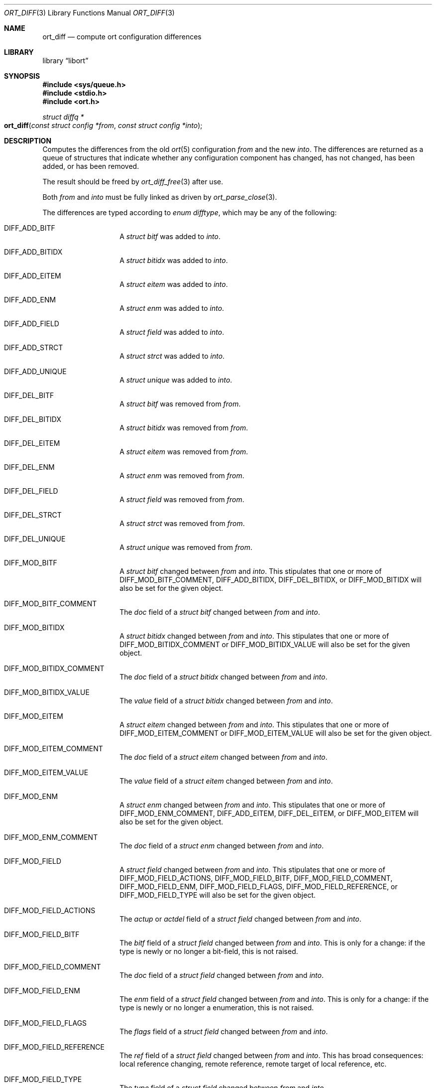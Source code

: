 .\"	$Id$
.\"
.\" Copyright (c) 2020 Kristaps Dzonsons <kristaps@bsd.lv>
.\"
.\" Permission to use, copy, modify, and distribute this software for any
.\" purpose with or without fee is hereby granted, provided that the above
.\" copyright notice and this permission notice appear in all copies.
.\"
.\" THE SOFTWARE IS PROVIDED "AS IS" AND THE AUTHOR DISCLAIMS ALL WARRANTIES
.\" WITH REGARD TO THIS SOFTWARE INCLUDING ALL IMPLIED WARRANTIES OF
.\" MERCHANTABILITY AND FITNESS. IN NO EVENT SHALL THE AUTHOR BE LIABLE FOR
.\" ANY SPECIAL, DIRECT, INDIRECT, OR CONSEQUENTIAL DAMAGES OR ANY DAMAGES
.\" WHATSOEVER RESULTING FROM LOSS OF USE, DATA OR PROFITS, WHETHER IN AN
.\" ACTION OF CONTRACT, NEGLIGENCE OR OTHER TORTIOUS ACTION, ARISING OUT OF
.\" OR IN CONNECTION WITH THE USE OR PERFORMANCE OF THIS SOFTWARE.
.\"
.Dd $Mdocdate$
.Dt ORT_DIFF 3
.Os
.Sh NAME
.Nm ort_diff
.Nd compute ort configuration differences
.Sh LIBRARY
.Lb libort
.Sh SYNOPSIS
.In sys/queue.h
.In stdio.h
.In ort.h
.Ft "struct diffq *"
.Fo ort_diff
.Fa "const struct config *from"
.Fa "const struct config *into"
.Fc
.Sh DESCRIPTION
Computes the differences from the old
.Xr ort 5
configuration
.Fa from
and the new
.Fa into .
The differences are returned as a queue of structures that indicate
whether any configuration component has changed, has not changed, has
been added, or has been removed.
.Pp
The result should be freed by
.Xr ort_diff_free 3
after use.
.Pp
Both
.Fa from
and
.Fa into
must be fully linked as driven by
.Xr ort_parse_close 3 .
.Pp
The differences are typed according to
.Vt "enum difftype" ,
which may be any of the following:
.Bl -tag -width Ds -offset indent
.It Dv DIFF_ADD_BITF
A
.Vt "struct bitf"
was added to
.Fa into .
.It Dv DIFF_ADD_BITIDX
A
.Vt "struct bitidx"
was added to
.Fa into .
.It Dv DIFF_ADD_EITEM
A
.Vt "struct eitem"
was added to
.Fa into .
.It Dv DIFF_ADD_ENM
A
.Vt "struct enm"
was added to
.Fa into .
.It Dv DIFF_ADD_FIELD
A
.Vt "struct field"
was added to
.Fa into .
.It Dv DIFF_ADD_STRCT
A
.Vt "struct strct"
was added to
.Fa into .
.It Dv DIFF_ADD_UNIQUE
A
.Vt "struct unique"
was added to
.Fa into .
.It Dv DIFF_DEL_BITF
A
.Vt "struct bitf"
was removed from
.Fa from .
.It Dv DIFF_DEL_BITIDX
A
.Vt "struct bitidx"
was removed from
.Fa from .
.It Dv DIFF_DEL_EITEM
A
.Vt "struct eitem"
was removed from
.Fa from .
.It Dv DIFF_DEL_ENM
A
.Vt "struct enm"
was removed from
.Fa from .
.It Dv DIFF_DEL_FIELD
A
.Vt "struct field"
was removed from
.Fa from .
.It Dv DIFF_DEL_STRCT
A
.Vt "struct strct"
was removed from
.Fa from .
.It Dv DIFF_DEL_UNIQUE
A
.Vt "struct unique"
was removed from
.Fa from .
.It Dv DIFF_MOD_BITF
A
.Vt "struct bitf"
changed between
.Fa from
and
.Fa into .
This stipulates that one or more of
.Dv DIFF_MOD_BITF_COMMENT ,
.Dv DIFF_ADD_BITIDX ,
.Dv DIFF_DEL_BITIDX ,
or
.Dv DIFF_MOD_BITIDX
will also be set for the given object.
.It Dv DIFF_MOD_BITF_COMMENT
The
.Va doc
field of a
.Vt "struct bitf"
changed between
.Fa from
and
.Fa into .
.It Dv DIFF_MOD_BITIDX
A
.Vt "struct bitidx"
changed between
.Fa from
and
.Fa into .
This stipulates that one or more of
.Dv DIFF_MOD_BITIDX_COMMENT
or
.Dv DIFF_MOD_BITIDX_VALUE
will also be set for the given object.
.It Dv DIFF_MOD_BITIDX_COMMENT
The
.Va doc
field of a
.Vt "struct bitidx"
changed between
.Fa from
and
.Fa into .
.It Dv DIFF_MOD_BITIDX_VALUE
The
.Va value
field of a
.Vt "struct bitidx"
changed between
.Fa from
and
.Fa into .
.It Dv DIFF_MOD_EITEM
A
.Vt "struct eitem"
changed between
.Fa from
and
.Fa into .
This stipulates that one or more of
.Dv DIFF_MOD_EITEM_COMMENT
or
.Dv DIFF_MOD_EITEM_VALUE
will also be set for the given object.
.It Dv DIFF_MOD_EITEM_COMMENT
The
.Va doc
field of a
.Vt "struct eitem"
changed between
.Fa from
and
.Fa into .
.It Dv DIFF_MOD_EITEM_VALUE
The
.Va value
field of a
.Vt "struct eitem"
changed between
.Fa from
and
.Fa into .
.It Dv DIFF_MOD_ENM
A
.Vt "struct enm"
changed between
.Fa from
and
.Fa into .
This stipulates that one or more of
.Dv DIFF_MOD_ENM_COMMENT ,
.Dv DIFF_ADD_EITEM ,
.Dv DIFF_DEL_EITEM ,
or
.Dv DIFF_MOD_EITEM
will also be set for the given object.
.It Dv DIFF_MOD_ENM_COMMENT
The
.Va doc
field of a
.Vt "struct enm"
changed between
.Fa from
and
.Fa into .
.It Dv DIFF_MOD_FIELD
A
.Vt "struct field"
changed between
.Fa from
and
.Fa into .
This stipulates that one or more of
.Dv DIFF_MOD_FIELD_ACTIONS ,
.Dv DIFF_MOD_FIELD_BITF ,
.Dv DIFF_MOD_FIELD_COMMENT ,
.Dv DIFF_MOD_FIELD_ENM ,
.Dv DIFF_MOD_FIELD_FLAGS ,
.Dv DIFF_MOD_FIELD_REFERENCE ,
or
.Dv DIFF_MOD_FIELD_TYPE
will also be set for the given object.
.It Dv DIFF_MOD_FIELD_ACTIONS
The
.Va actup
or
.Va actdel
field of a
.Vt "struct field"
changed between
.Fa from
and
.Fa into .
.It Dv DIFF_MOD_FIELD_BITF
The
.Va bitf
field of a
.Vt "struct field"
changed between
.Fa from
and
.Fa into .
This is only for a change: if the type is newly or no longer a
bit-field, this is not raised.
.It Dv DIFF_MOD_FIELD_COMMENT
The
.Va doc
field of a
.Vt "struct field"
changed between
.Fa from
and
.Fa into .
.It Dv DIFF_MOD_FIELD_ENM
The
.Va enm
field of a
.Vt "struct field"
changed between
.Fa from
and
.Fa into .
This is only for a change: if the type is newly or no longer a
enumeration, this is not raised.
.It Dv DIFF_MOD_FIELD_FLAGS
The
.Va flags
field of a
.Vt "struct field"
changed between
.Fa from
and
.Fa into .
.It Dv DIFF_MOD_FIELD_REFERENCE
The
.Va ref
field of a
.Vt "struct field"
changed between
.Fa from
and
.Fa into .
This has broad consequences: local reference changing, remote reference,
remote target of local reference, etc.
.It Dv DIFF_MOD_FIELD_TYPE
The
.Va type
field of a
.Vt "struct field"
changed between
.Fa from
and
.Fa into .
.It Dv DIFF_MOD_STRCT
A
.Vt "struct strct"
changed between
.Fa from
and
.Fa into .
This stipulates that one or more of
.Dv DIFF_ADD_FIELD ,
.Dv DIFF_ADD_UNIQUE ,
.Dv DIFF_DEL_FIELD ,
.Dv DIFF_DEL_UNIQUE ,
.Dv DIFF_MOD_FIELD ,
or
.Dv DIFF_MOD_STRCT_COMMENT ,
will also be set for the given object.
.It Dv DIFF_MOD_STRCT_COMMENT
The
.Va doc
field of a
.Vt "struct strct"
changed between
.Fa from
and
.Fa into .
.It Dv DIFF_SAME_BITF
The
.Vt "struct bitf"
did not change.
.It Dv DIFF_SAME_BITIDX
The
.Vt "struct bitidx"
did not change.
.It Dv DIFF_SAME_EITEM
The
.Vt "struct eitem"
did not change.
.It Dv DIFF_SAME_ENM
The
.Vt "struct enm"
did not change.
.It Dv DIFF_SAME_FIELD
The
.Vt "struct field"
did not change.
.It Dv DIFF_SAME_STRCT
The
.Vt "struct strct"
did not change.
.El
.Pp
The returned structure is a queue of
.Vt struct diff ,
which consists of the following:
.Bl -tag -width Ds -offset indent
.It Va "enum difftype type"
The type of change (or non-change).
This affects which of the following union fields will be set.
.It Va "<anon union>"
This is a union consisting of the following:
.Bl -tag -width Ds
.It Va "const struct bitf *bitf"
Set by
.Dv DIFF_ADD_BITF
and
.Dv DIFF_DEL_BITF .
.It Va "struct diff_bitf bitf_pair"
Set by
.Dv DIFF_MOD_BITF ,
.Dv DIFF_MOD_BITF_COMMENT ,
and
.Dv DIFF_SAME_BITF .
.It Va "const struct bitidx *bitidx"
Set by
.Dv DIFF_ADD_BITIDX
and
.Dv DIFF_DEL_BITIDX .
.It Va "struct diff_bitidx bitidx_pair"
Set by
.Dv DIFF_MOD_BITIDX ,
.Dv DIFF_MOD_BITIDX_COMMENT ,
.Dv DIFF_MOD_BITIDX_VALUE ,
and
.Dv DIFF_SAME_BITIDX .
.It Va "const struct enm *enm"
Set by
.Dv DIFF_ADD_ENM
and
.Dv DIFF_DEL_ENM .
.It Va "struct diff_enm enm_pair"
Set by
.Dv DIFF_MOD_ENM ,
.Dv DIFF_MOD_ENM_COMMENT ,
and
.Dv DIFF_SAME_ENM .
.It Va "const struct eitem *eitem"
Set by
.Dv DIFF_ADD_EITEM
and
.Dv DIFF_DEL_EITEM .
.It Va "struct diff_eitem eitem_pair"
Set by
.Dv DIFF_MOD_EITEM ,
.Dv DIFF_MOD_EITEM_COMMENT ,
.Dv DIFF_MOD_EITEM_VALUE ,
and
.Dv DIFF_SAME_EITEM .
.It Va "const struct field *field"
Set by
.Dv DIFF_ADD_FIELD
and
.Dv DIFF_DEL_FIELD .
.It Va "struct diff_field field_pair"
Set by
.Dv DIFF_MOD_FIELD ,
.Dv DIFF_MOD_FIELD_ACTIONS ,
.Dv DIFF_MOD_FIELD_BITF ,
.Dv DIFF_MOD_FIELD_COMMENT ,
.Dv DIFF_MOD_FIELD_ENM ,
.Dv DIFF_MOD_FIELD_FLAGS ,
.Dv DIFF_MOD_FIELD_REFERENCE ,
.Dv DIFF_MOD_FIELD_TYPE ,
and
.Dv DIFF_SAME_FIELD .
.It Va "const struct strct *strct"
Set by
.Dv DIFF_ADD_STRCT
and
.Dv DIFF_DEL_STRCT .
.It Va "struct diff_strct strct_pair"
Set by
.Dv DIFF_MOD_STRCT ,
.Dv DIFF_MOD_STRCT_COMMENT ,
and
.Dv DIFF_SAME_FIELD .
.It Va "const struct unique *unique"
Set by
.Dv DIFF_ADD_UNIQUE
and
.Dv DIFF_DEL_UNIQUE .
.El
.El
.Pp
A configuration that has not changed at all will consists solely of
.Dv DIFF_SAME_BITF ,
.Dv DIFF_SAME_BITIDX ,
.Dv DIFF_SAME_ENM ,
.Dv DIFF_SAME_EITEM ,
.Dv DIFF_SAME_FIELD ,
and
.Dv DIFF_SAME_STRCT
entries.
.\" The following requests should be uncommented and used where appropriate.
.\" .Sh CONTEXT
.\" For section 9 functions only.
.Sh RETURN VALUES
Returns the queue of differences or
.Dv NULL
on memory allocation failure.
.\" For sections 2, 3, and 9 function return values only.
.\" .Sh ENVIRONMENT
.\" For sections 1, 6, 7, and 8 only.
.\" .Sh FILES
.\" .Sh EXIT STATUS
.\" For sections 1, 6, and 8 only.
.\" .Sh EXAMPLES
.\" The following parses standard input and repeats the parsed, canonicalised
.\" configuration on standard output.
.\" .Bd -literal -offset indent
.\" struct config *cfg;
.\"
.\" if ((cfg = ort_config_alloc()) == NULL)
.\" 	err(1, NULL);
.\" if (!ort_parse_file(cfg, stdin, "<stdin>");
.\" 	errx(1, "ort_parse_file");
.\" if (!ort_parse_close(cfg))
.\" 	errx(1, "ort_parse_close");
.\" if (!ort_write_file(stdout, cfg))
.\" 	errx(1, "ort_write_file");
.\"
.\" ort_config_free(cfg);
.\" .Ed
.\" .Sh DIAGNOSTICS
.\" For sections 1, 4, 6, 7, 8, and 9 printf/stderr messages only.
.\" .Sh ERRORS
.\" For sections 2, 3, 4, and 9 errno settings only.
.\" .Sh SEE ALSO
.\" .Xr foobar 1
.\" .Sh STANDARDS
.\" .Sh HISTORY
.\" .Sh AUTHORS
.\" .Sh CAVEATS
.\" .Sh BUGS
